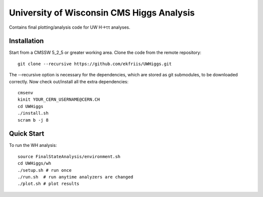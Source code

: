 University of Wisconsin CMS Higgs Analysis
==========================================

Contains final plotting/analysis code for UW H→ττ analyses.

Installation
------------

Start from a CMSSW 5_2_5 or greater working area.
Clone the code from the remote repository::

   git clone --recursive https://github.com/ekfriis/UWHiggs.git

The --recursive option is necessary for the dependencies, which are stored as
git submodules, to be downloaded correctly.  Now check out/install all the
extra dependencies::

   cmsenv
   kinit YOUR_CERN_USERNAME@CERN.CH 
   cd UWHiggs
   ./install.sh
   scram b -j 8


Quick Start
-----------

To run the WH analysis::
   
   source FinalStateAnalysis/environment.sh
   cd UWHiggs/wh
   ./setup.sh # run once
   ./run.sh  # run anytime analyzers are changed
   ./plot.sh # plot results


